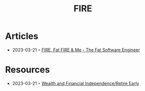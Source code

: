 :PROPERTIES:
:ID:       b64a54cf-94a5-437f-8c5c-85ad4b01a3d1
:END:
#+title: FIRE

* Articles
- 2023-03-21 ◦ [[https://fatsoftwareengineer.substack.com/p/fire-fat-fire-and-me][FIRE, Fat FIRE & Me - The Fat Software Engineer]]
* Resources
- 2023-03-21 ◦ [[https://www.reddit.com/r/fatFIRE/][Wealth and Financial Independence/Retire Early]]
